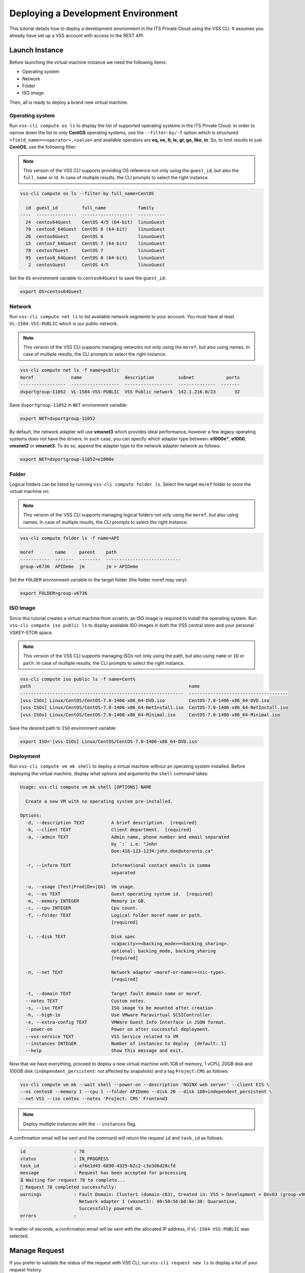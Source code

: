 .. _DeployOS:

Deploying a Development Environment
===================================

This tutorial details how to deploy a development environment in the ITS Private Cloud using
the VSS CLI. It assumes you already have set up a VSS account with access to the REST API.

Launch Instance
---------------

Before launching the virtual machine instance we need the following items:

* Operating system
* Network
* Folder
* ISO image

Then, all is ready to deploy a brand new virtual machine.

Operating system
~~~~~~~~~~~~~~~~

Run ``vss-cli compute os ls`` to display the list of supported operating systems in
the ITS Private Cloud. In order to narrow down the list to only **CentOS** operating
systems, use the ``--filter-by/-f`` option which is structured
``<field_name>=<operator>,<value>`` and available operators are
**eq, ne, lt, le, gt, ge, like, in**. So, to limit results to just **CentOS**, use
the following filter:

.. note:: This version of the VSS CLI supports providing OS reference
    not only using the ``guest_id``, but also the ``full_name`` or Id.
    In case of multiple results, the CLI prompts to select the right instance.

.. code-block:: bash

    vss-cli compute os ls --filter-by full_name=CentOS

      id  guest_id         full_name            family
    ----  ---------------  -------------------  ----------
      24  centos64Guest    CentOS 4/5 (64-bit)  linuxGuest
      70  centos6_64Guest  CentOS 6 (64-bit)    linuxGuest
      26  centos6Guest     CentOS 6             linuxGuest
      15  centos7_64Guest  CentOS 7 (64-bit)    linuxGuest
      78  centos7Guest     CentOS 7             linuxGuest
      95  centos8_64Guest  CentOS 8 (64-bit)    linuxGuest
       2  centosGuest      CentOS 4/5           linuxGuest


Set the ``OS`` environment variable to ``centos64Guest`` to save the ``guest_id``:

.. code-block:: bash

    export OS=centos64Guest


Network
~~~~~~~

Run ``vss-cli compute net ls`` to list available network segments to your account. You must
have at least ``VL-1584-VSS-PUBLIC`` which is our public network.

.. note:: This version of the VSS CLI supports managing networks
    not only using the ``moref``, but also using names. In case of multiple results,
    the CLI prompts to select the right instance.

.. code-block:: bash

    vss-cli compute net ls -f name=public
    moref              name                description         subnet            ports
    -----------------  ------------------  ------------------  --------------  -------
    dvportgroup-11052  VL-1584-VSS-PUBLIC  VSS Public network  142.1.216.0/23       32


Save ``dvportgroup-11052`` in ``NET`` environment variable:

.. code-block:: bash

    export NET=dvportgroup-11052

By default, the network adapter will use **vmxnet3** which provides ideal performance,
however a few legacy operating systems does not have the drivers. In such case, you can
specify which adapter type between: **e1000e***, **e1000**, **vmxnet2** or **vmxnet3**.
To do so, append the adapter type to the network adapter network as follows:

.. code-block:: bash

    export NET=dvportgroup-11052=e1000e


Folder
~~~~~~

Logical folders can be listed by running ``vss-cli compute folder ls``. Select the target
``moref`` folder to store the virtual machine on:

.. note:: This version of the VSS CLI supports managing logical folders
    not only using the ``moref``, but also using names. In case of multiple results,
    the CLI prompts to select the right instance.

.. code-block:: bash

    vss-cli compute folder ls -f name=API

    moref        name     parent    path
    -----------  -------  --------  ----------------------------
    group-v6736  APIDemo  jm        jm > APIDemo

Set the ``FOLDER`` environment variable to the target folder (the folder moref may vary):

.. code-block:: bash

    export FOLDER=group-v6736


ISO Image
~~~~~~~~~

Since this tutorial creates a virtual machine from scratch, an ISO image is required to
install the operating system. Run ``vss-cli compute iso public ls`` to display  available
ISO images in both the VSS central store and your personal VSKEY-STOR space.

.. note:: This version of the VSS CLI supports managing ISOs
    not only using the path, but also using ``name`` or ``ID`` or ``path``. In case of multiple results,
    the CLI prompts to select the right instance.


.. code-block:: bash

    vss-cli compute iso public ls -f name=Cent%
    path                                                           name
    -------------------------------------------------------------  -------------------------------------
    [vss-ISOs] Linux/CentOS/CentOS-7.0-1406-x86_64-DVD.iso         CentOS-7.0-1406-x86_64-DVD.iso
    [vss-ISOs] Linux/CentOS/CentOS-7.0-1406-x86_64-NetInstall.iso  CentOS-7.0-1406-x86_64-NetInstall.iso
    [vss-ISOs] Linux/CentOS/CentOS-7.0-1406-x86_64-Minimal.iso     CentOS-7.0-1406-x86_64-Minimal.iso

Save the desired path to ``ISO`` environment variable:

.. code-block:: bash

    export ISO='[vss-ISOs] Linux/CentOS/CentOS-7.0-1406-x86_64-DVD.iso'

Deployment
~~~~~~~~~~

Run ``vss-cli compute vm mk shell`` to deploy a virtual machine without an operating system
installed. Before deploying the virtual machine, display what options and arguments the ``shell``
command takes:


.. code-block:: bash

    Usage: vss-cli compute vm mk shell [OPTIONS] NAME

      Create a new VM with no operating system pre-installed.

    Options:
      -d, --description TEXT          A brief description.  [required]
      -b, --client TEXT               Client department.  [required]
      -a, --admin TEXT                Admin name, phone number and email separated
                                      by `:` i.e. "John
                                      Doe:416-123-1234:john.doe@utoronto.ca"

      -r, --inform TEXT               Informational contact emails in comma
                                      separated

      -u, --usage [Test|Prod|Dev|QA]  Vm usage.
      -o, --os TEXT                   Guest operating system id.  [required]
      -m, --memory INTEGER            Memory in GB.
      -c, --cpu INTEGER               Cpu count.
      -f, --folder TEXT               Logical folder moref name or path.
                                      [required]

      -i, --disk TEXT                 Disk spec
                                      <capacity>=<backing_mode>=<backing_sharing>.
                                      optional: backing_mode, backing_sharing
                                      [required]

      -n, --net TEXT                  Network adapter <moref-or-name>=<nic-type>.
                                      [required]

      -t, --domain TEXT               Target fault domain name or moref.
      --notes TEXT                    Custom notes.
      -s, --iso TEXT                  ISO image to be mounted after creation
      -h, --high-io                   Use VMware Paravirtual SCSIController.
      -e, --extra-config TEXT         VMWare Guest Info Interface in JSON format.
      --power-on                      Power on after successful deployment.
      --vss-service TEXT              VSS Service related to VM
      --instances INTEGER             Number of instances to deploy  [default: 1]
      --help                          Show this message and exit.


Now that we have everything, proceed to deploy a new virtual machine with 1GB of memory,
1 vCPU, 20GB disk and 100GB disk (``independent_persistent``: not affected by snapshots)
and a tag ``Project:CMS`` as follows:

.. code-block:: bash

    vss-cli compute vm mk --wait shell --power-on --description 'NGINX web server' --client EIS \
    --os centos8 --memory 1 --cpu 1 --folder APIDemo --disk 20 --disk 100=independent_persistent \
    --net VSS --iso centos --notes 'Project: CMS' Frontend3

.. note::

    Deploy multiple instances with the ``--instances`` flag.


A confirmation email will be sent and the command will return the request ``id`` and
``task_id`` as follows:

.. code-block:: bash

    id                  : 78
    status              : IN_PROGRESS
    task_id             : af6e1d45-6890-4329-b2c2-c3e3d6d28cfd
    message             : Request has been accepted for processing
    ⏳ Waiting for request 78 to complete...
    🎉 Request 78 completed successfully:
    warnings            : Fault Domain: Cluster1 (domain-c63), Created in: VSS > Development > Dev03 (group-v907),
                          Network adapter 1 (vmxnet3): 00:50:56:b0:0e:30: Quarantine,
                          Successfully powered on.
    errors              :


In matter of seconds, a confirmation email will be sent with the allocated IP address, if
``VL-1584-VSS-PUBLIC`` was selected.

Manage Request
--------------

If you prefer to validate the status of the request with VSS CLI, run ``vss-cli request new ls`` to
display a list of your request history.

This command supports filter and sorting by using the ``--filter-by/-f`` and ``--sort/-s``
respectively. Filter list in the following format ``<field_name>=<operator>,<value>``
where operator is **eq, ne, lt, le, gt, ge, like, in**. For example: status,eq,Processed.
Sort list in the following format ``<field_name> <asc|desc>``.

In order to obtain the last request submitted, status and resulting virtual machine ``uuid``, run
the following command:

.. code-block:: bash

    vss-cli request new ls -s created_on=desc -c 1

      id  created_on                   updated_on                   status     vm_moref    vm_name          approval.approved    built_from
    ----  ---------------------------  ---------------------------  ---------  ----------  ---------------  -------------------  ------------
      78  2020-04-24 Fri 17:06:49 EDT  2020-04-24 Fri 17:06:51 EDT  PROCESSED  vm-2185     2004T-Frontend3  True                 os_install


Access Instance
---------------

Since we added the ``--power-on`` option, the virtual machine should have been powered on
right after the Guest Operating System Customization task completed.

In a few minutes the virtual machine will show the hostname and ip configuration by running
``vss-cli compute vm get <name-or-vm-id> guest``:

.. code-block:: bash

    vss-cli compute vm get docker-node1 guest

    hostname            : fe2
    ip_address          : 142.1.217.228, fe80::250:56ff:fe92:323f
    full_name           : CentOS 8 (64-bit)
    guest_id            : centos8_64Guest
    running_status      : guestToolsRunning


The **Guest Host Name** shows that the hostname has been changed, and now
you will be able to access via either ``ssh`` or the virtual machine console:

.. code-block:: bash

    ssh username@<ip-address>

.. code-block:: bash

    vss-cli compute vm get Frontend2 vsphere-link -l

.. image:: centos-install.png


.. _`VSKEY-STOR`: https://vskey-stor.eis.utoronto.ca
.. _`WebdavClient`: http://designerror.github.io/webdav-client-python/
.. _pip: http://www.pip-installer.org/en/latest/
.. _`download the tarball`: https://pypi.python.org/pypi/vsscli
.. _`GitLab instance`: https://gitlab-ee.eis.utoronto.ca/vss/vsscli
